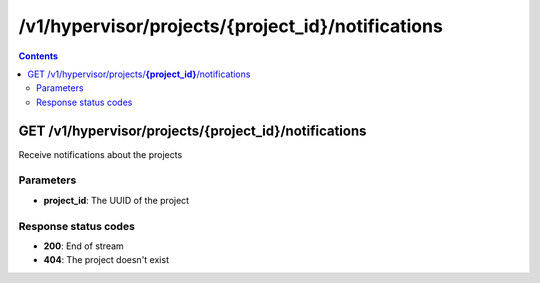 /v1/hypervisor/projects/{project_id}/notifications
------------------------------------------------------------------------------------------------------------------------------------------

.. contents::

GET /v1/hypervisor/projects/**{project_id}**/notifications
~~~~~~~~~~~~~~~~~~~~~~~~~~~~~~~~~~~~~~~~~~~~~~~~~~~~~~~~~~~~~~~~~~~~~~~~~~~~~~~~~~~~~~~~~~~~~~~~~~~~~~~~~~~~~~~~~~~~~~~~~~~~~~~~~~~~~~~~~~~~~~~~~~~~~~~~~~~~~~
Receive notifications about the projects

Parameters
**********
- **project_id**: The UUID of the project

Response status codes
**********************
- **200**: End of stream
- **404**: The project doesn't exist


